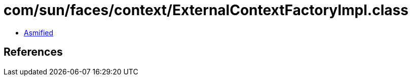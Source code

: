 = com/sun/faces/context/ExternalContextFactoryImpl.class

 - link:ExternalContextFactoryImpl-asmified.java[Asmified]

== References

